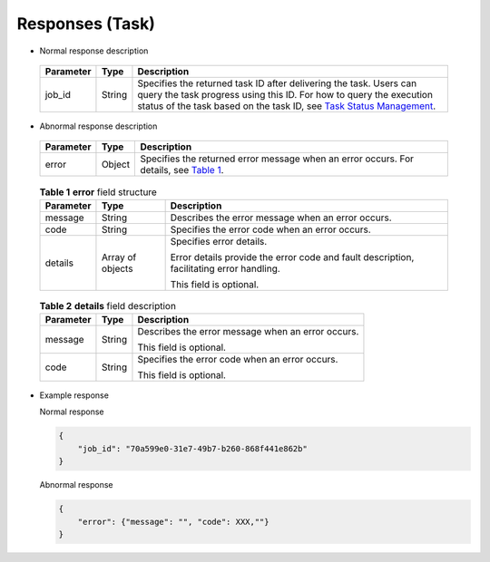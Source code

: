 Responses (Task)
================

-  Normal response description 

.. _ENUSTOPIC0022067714table757167711151:

   +-----------+--------+-------------------------------------------------------------------------------------------------------------------------------------------------------------------------------------------------------------------------------------------------------------------------------+
   | Parameter | Type   | Description                                                                                                                                                                                                                                                                   |
   +===========+========+===============================================================================================================================================================================================================================================================================+
   | job_id    | String | Specifies the returned task ID after delivering the task. Users can query the task progress using this ID. For how to query the execution status of the task based on the task ID, see `Task Status Management <../../apis_recommended/task_status_management/index.html>`__. |
   +-----------+--------+-------------------------------------------------------------------------------------------------------------------------------------------------------------------------------------------------------------------------------------------------------------------------------+

-  Abnormal response description 

.. _ENUSTOPIC0022067714table6467239411151:

   +-----------+--------+-----------------------------------------------------------------------------------------------------------------------------------+
   | Parameter | Type   | Description                                                                                                                       |
   +===========+========+===================================================================================================================================+
   | error     | Object | Specifies the returned error message when an error occurs. For details, see `Table 1 <#enustopic0022067714table6409189311151>`__. |
   +-----------+--------+-----------------------------------------------------------------------------------------------------------------------------------+

   

.. _ENUSTOPIC0022067714table6409189311151:

   .. table:: **Table 1** **error** field structure

      +-----------------------+-----------------------+------------------------------------------------------------------------------------------+
      | Parameter             | Type                  | Description                                                                              |
      +=======================+=======================+==========================================================================================+
      | message               | String                | Describes the error message when an error occurs.                                        |
      +-----------------------+-----------------------+------------------------------------------------------------------------------------------+
      | code                  | String                | Specifies the error code when an error occurs.                                           |
      +-----------------------+-----------------------+------------------------------------------------------------------------------------------+
      | details               | Array of objects      | Specifies error details.                                                                 |
      |                       |                       |                                                                                          |
      |                       |                       | Error details provide the error code and fault description, facilitating error handling. |
      |                       |                       |                                                                                          |
      |                       |                       | This field is optional.                                                                  |
      +-----------------------+-----------------------+------------------------------------------------------------------------------------------+

   

.. _ENUSTOPIC0022067714table13473121174414:

   .. table:: **Table 2** **details** field description

      +-----------------------+-----------------------+---------------------------------------------------+
      | Parameter             | Type                  | Description                                       |
      +=======================+=======================+===================================================+
      | message               | String                | Describes the error message when an error occurs. |
      |                       |                       |                                                   |
      |                       |                       | This field is optional.                           |
      +-----------------------+-----------------------+---------------------------------------------------+
      | code                  | String                | Specifies the error code when an error occurs.    |
      |                       |                       |                                                   |
      |                       |                       | This field is optional.                           |
      +-----------------------+-----------------------+---------------------------------------------------+

-  Example response

   Normal response

   .. code-block::

      { 
          "job_id": "70a599e0-31e7-49b7-b260-868f441e862b"
      } 

   Abnormal response

   .. code-block::

      { 
          "error": {"message": "", "code": XXX,""}
      } 


